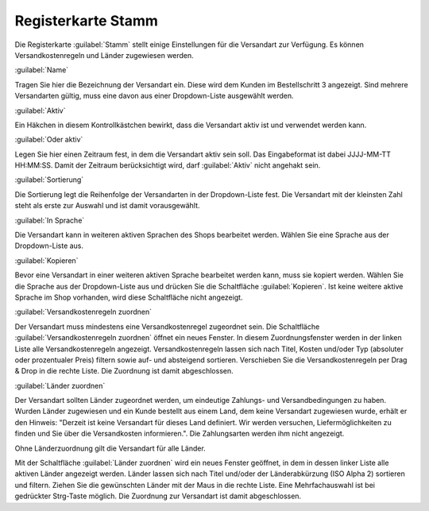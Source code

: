 ﻿Registerkarte Stamm
*******************
Die Registerkarte :guilabel:`Stamm` stellt einige Einstellungen für die Versandart zur Verfügung. Es können Versandkostenregeln und Länder zugewiesen werden.

.. image:: ../../media/screenshots-de/oxaade01.png
   :alt: Versandarten - Registerkarte Stamm
   :height: 325
   :width: 650

:guilabel:`Name`

Tragen Sie hier die Bezeichnung der Versandart ein. Diese wird dem Kunden im Bestellschritt 3 angezeigt. Sind mehrere Versandarten gültig, muss eine davon aus einer Dropdown-Liste ausgewählt werden.

:guilabel:`Aktiv`

Ein Häkchen in diesem Kontrollkästchen bewirkt, dass die Versandart aktiv ist und verwendet werden kann.

:guilabel:`Oder aktiv`

Legen Sie hier einen Zeitraum fest, in dem die Versandart aktiv sein soll. Das Eingabeformat ist dabei JJJJ-MM-TT HH:MM:SS. Damit der Zeitraum berücksichtigt wird, darf :guilabel:`Aktiv` nicht angehakt sein.

:guilabel:`Sortierung`

Die Sortierung legt die Reihenfolge der Versandarten in der Dropdown-Liste fest. Die Versandart mit der kleinsten Zahl steht als erste zur Auswahl und ist damit vorausgewählt.

:guilabel:`In Sprache`

Die Versandart kann in weiteren aktiven Sprachen des Shops bearbeitet werden. Wählen Sie eine Sprache aus der Dropdown-Liste aus.

:guilabel:`Kopieren`

Bevor eine Versandart in einer weiteren aktiven Sprache bearbeitet werden kann, muss sie kopiert werden. Wählen Sie die Sprache aus der Dropdown-Liste aus und drücken Sie die Schaltfläche :guilabel:`Kopieren`. Ist keine weitere aktive Sprache im Shop vorhanden, wird diese Schaltfläche nicht angezeigt.

:guilabel:`Versandkostenregeln zuordnen`

Der Versandart muss mindestens eine Versandkostenregel zugeordnet sein. Die Schaltfläche :guilabel:`Versandkostenregeln zuordnen` öffnet ein neues Fenster. In diesem Zuordnungsfenster werden in der linken Liste alle Versandkostenregeln angezeigt. Versandkostenregeln lassen sich nach Titel, Kosten und/oder Typ (absoluter oder prozentualer Preis) filtern sowie auf- und absteigend sortieren. Verschieben Sie die Versandkostenregeln per Drag \& Drop in die rechte Liste. Die Zuordnung ist damit abgeschlossen.

:guilabel:`Länder zuordnen`

Der Versandart sollten Länder zugeordnet werden, um eindeutige Zahlungs- und Versandbedingungen zu haben. Wurden Länder zugewiesen und ein Kunde bestellt aus einem Land, dem keine Versandart zugewiesen wurde, erhält er den Hinweis: \"Derzeit ist keine Versandart für dieses Land definiert. Wir werden versuchen, Liefermöglichkeiten zu finden und Sie über die Versandkosten informieren.\". Die Zahlungsarten werden ihm nicht angezeigt.

Ohne Länderzuordnung gilt die Versandart für alle Länder.

Mit der Schaltfläche :guilabel:`Länder zuordnen` wird ein neues Fenster geöffnet, in dem in dessen linker Liste alle aktiven Länder angezeigt werden. Länder lassen sich nach Titel und/oder der Länderabkürzung (ISO Alpha 2) sortieren und filtern. Ziehen Sie die gewünschten Länder mit der Maus in die rechte Liste. Eine Mehrfachauswahl ist bei gedrückter Strg-Taste möglich. Die Zuordnung zur Versandart ist damit abgeschlossen.